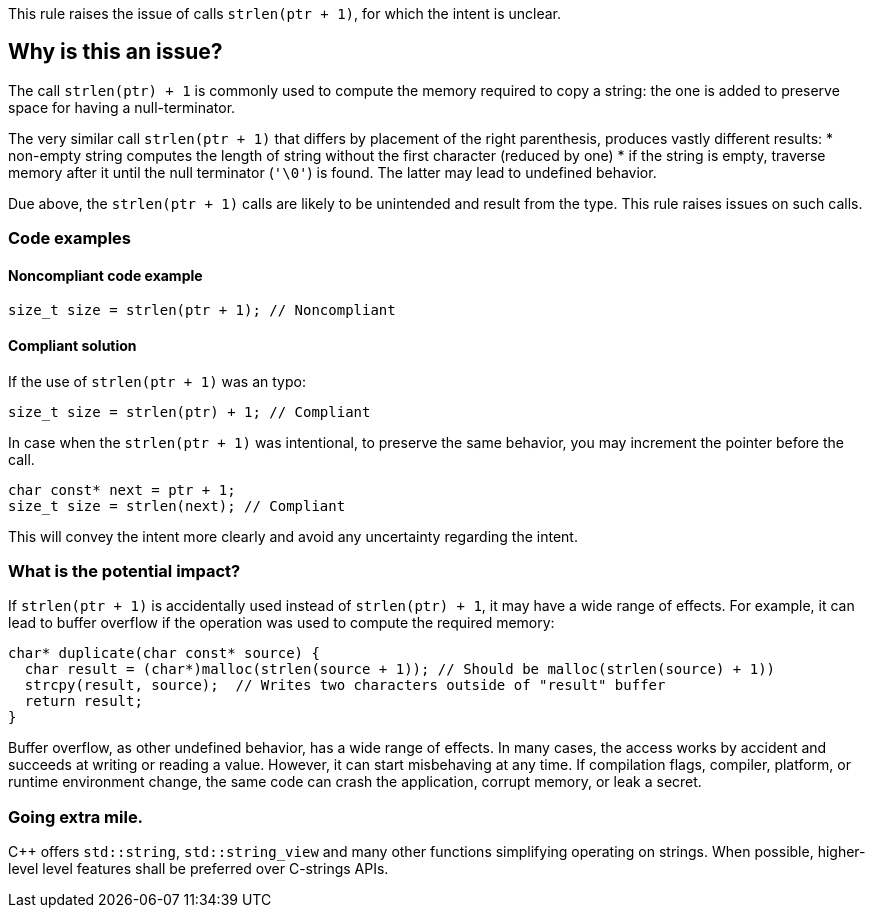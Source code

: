 This rule raises the issue of calls `strlen(ptr + 1)`, for which the intent is unclear.

== Why is this an issue?

The call `strlen(ptr) + 1` is commonly used to compute the memory required to copy a string:
the one is added to preserve space for having a null-terminator.

The very similar call `strlen(ptr + 1)` that differs by placement of the right parenthesis,
produces vastly different results:
 * non-empty string computes the length of string without the first character (reduced by one)
 * if the string is empty, traverse memory after it until the null terminator (`'\0'`) is found.
The latter may lead to undefined behavior.

Due above, the `strlen(ptr + 1)` calls are likely to be unintended
and result from the type. This rule raises issues on such calls.

=== Code examples

==== Noncompliant code example

[source,c]
----
size_t size = strlen(ptr + 1); // Noncompliant
----

==== Compliant solution

If the use of `strlen(ptr + 1)` was an typo:

[source,c]
----
size_t size = strlen(ptr) + 1; // Compliant
----

In case when the `strlen(ptr + 1)` was intentional, to preserve the same behavior, you may increment the pointer before the call.

[source,c]
----
char const* next = ptr + 1;
size_t size = strlen(next); // Compliant
----

This will convey the intent more clearly and avoid any uncertainty regarding the intent.

=== What is the potential impact?

If `strlen(ptr + 1)` is accidentally used instead of `strlen(ptr) + 1`, it may have a wide range of effects.
For example, it can lead to buffer overflow if the operation was used to compute the required memory:

[source,c]
----
char* duplicate(char const* source) {
  char result = (char*)malloc(strlen(source + 1)); // Should be malloc(strlen(source) + 1))
  strcpy(result, source);  // Writes two characters outside of "result" buffer
  return result;
}
----

Buffer overflow, as other undefined behavior, has a wide range of effects.
In many cases, the access works by accident and succeeds at writing or reading a value.
However, it can start misbehaving at any time.
If compilation flags, compiler, platform, or runtime environment change,
the same code can crash the application, corrupt memory, or leak a secret.

=== Going extra mile.

{cpp} offers `std::string`, `std::string_view` and many other functions simplifying operating on strings.
When possible, higher-level level features shall be preferred over C-strings APIs.


